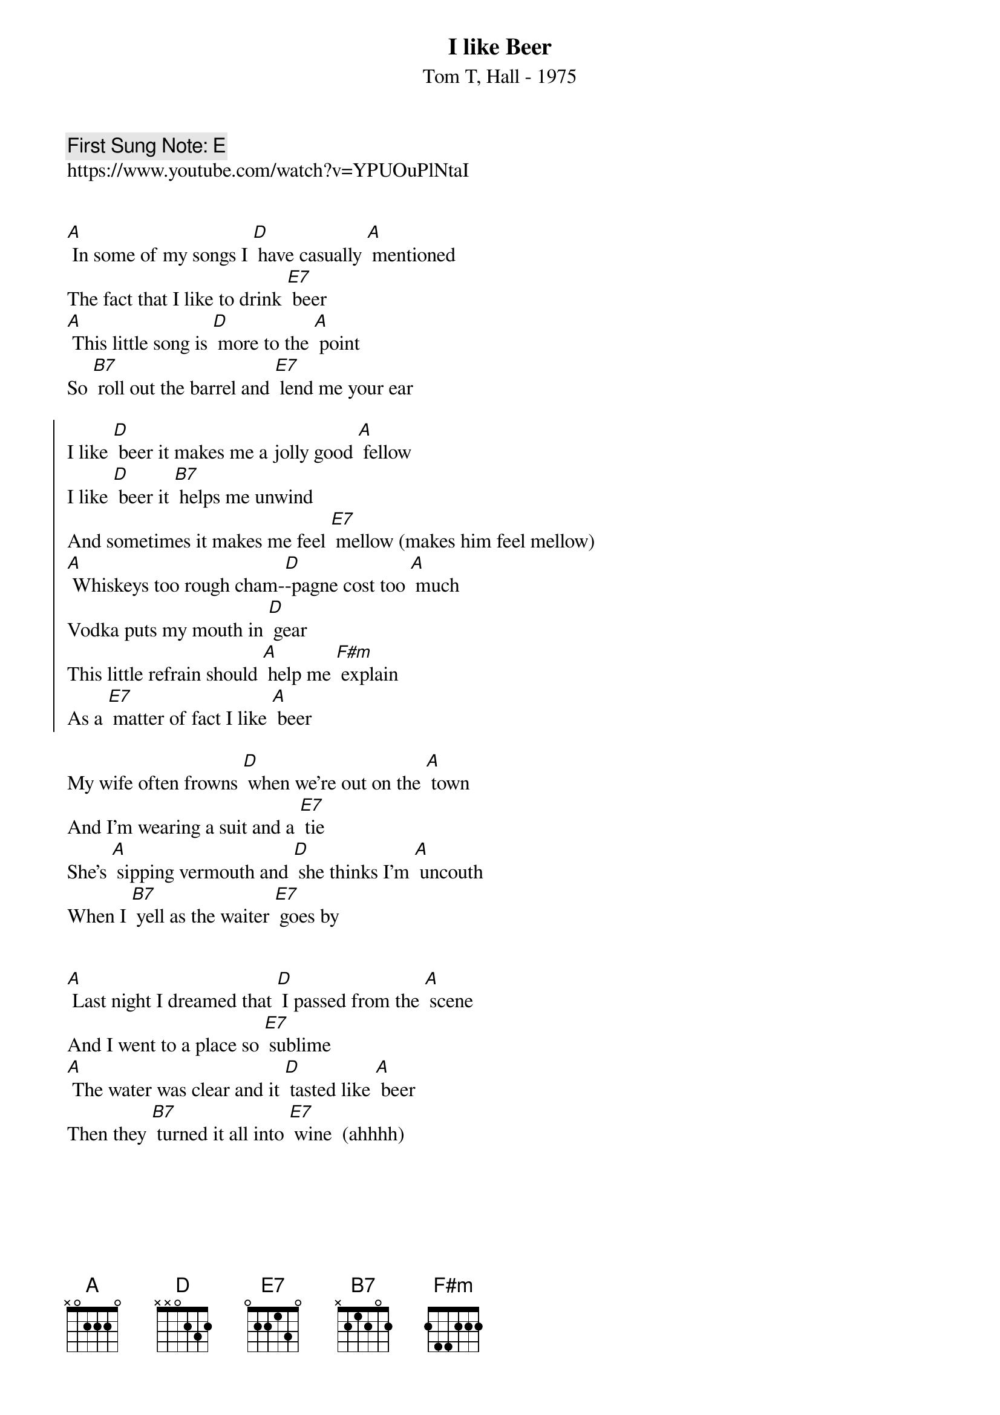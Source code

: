 {t:I like Beer}
{st: Tom T, Hall - 1975}
{key: A}
{duration:120}
{time:3/4}
{tempo:100}
{book:BEER}
{keywords:BEER, COUNTRY}
{c: First Sung Note: E }                         
https://www.youtube.com/watch?v=YPUOuPlNtaI


[A] In some of my songs I [D] have casually [A] mentioned
The fact that I like to drink [E7] beer
[A] This little song is [D] more to the [A] point
So [B7] roll out the barrel and [E7] lend me your ear

{soc}
I like [D] beer it makes me a jolly good [A] fellow
I like [D] beer it [B7] helps me unwind 
And sometimes it makes me feel [E7] mellow (makes him feel mellow)
[A] Whiskeys too rough cham-[D]-pagne cost too [A] much
Vodka puts my mouth in [D] gear
This little refrain should [A] help me [F#m] explain
As a [E7] matter of fact I like [A] beer
{eoc}

My wife often frowns [D] when we're out on the [A] town
And I'm wearing a suit and a [E7] tie
She's [A] sipping vermouth and [D] she thinks I'm [A] uncouth
When I [B7] yell as the waiter [E7] goes by

{soc}
{eoc}

[A] Last night I dreamed that [D] I passed from the [A] scene
And I went to a place so [E7] sublime
[A] The water was clear and it [D] tasted like [A] beer
Then they [B7] turned it all into [E7] wine  (ahhhh)

{soc}
{eoc}